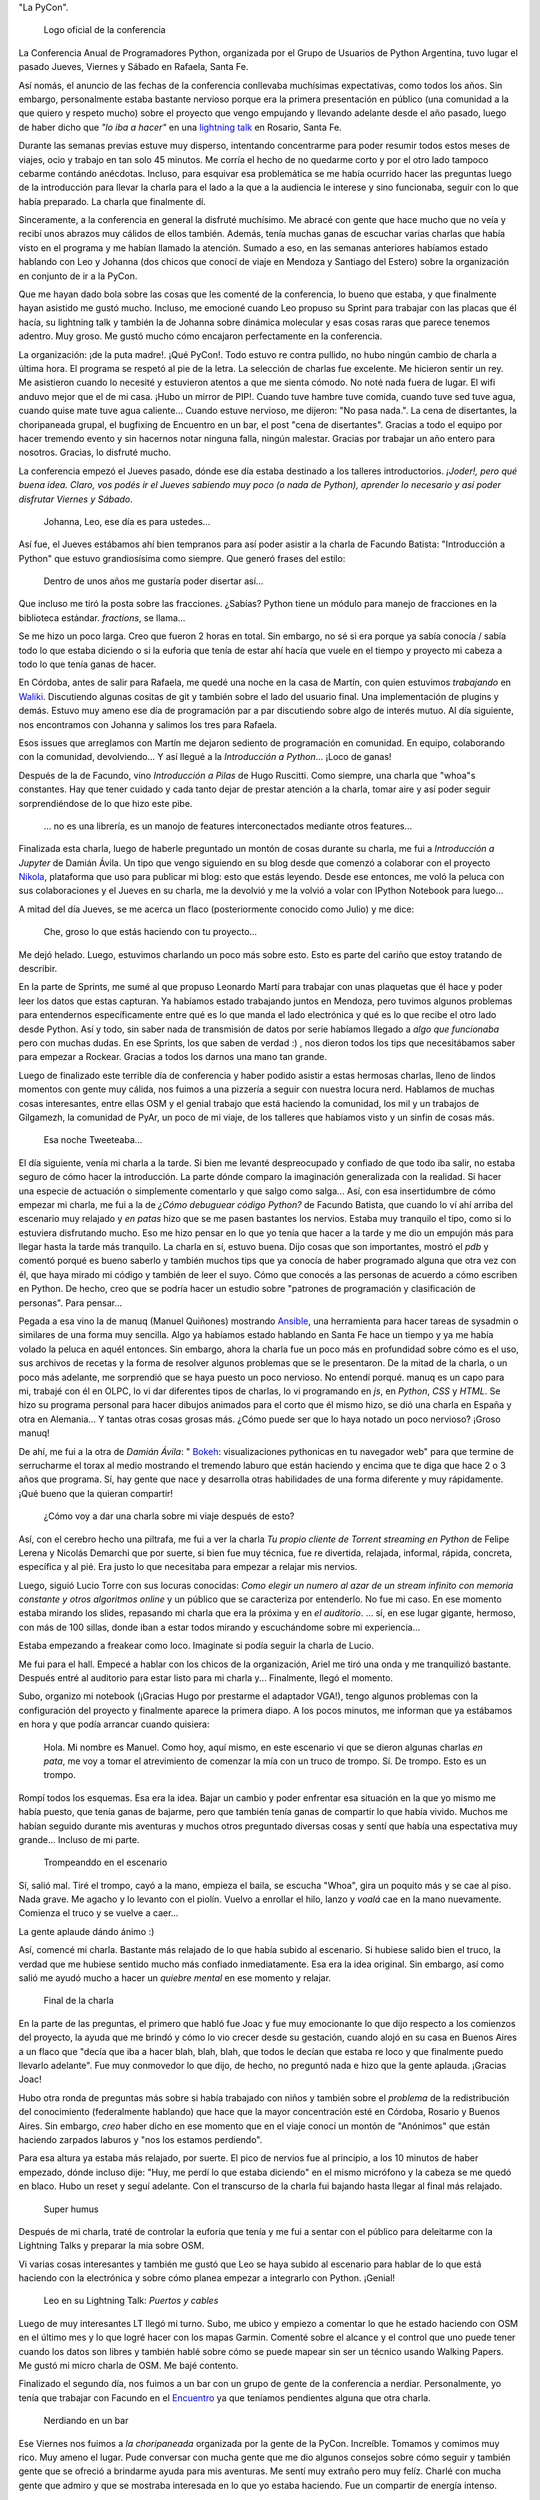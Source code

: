 .. title: Python Conference Argentina 2014
.. slug: python-conference-argentina-2014
.. date: 2014-11-18 18:17:46 UTC-03:00
.. tags: python, argentina en python, pyconar, rafaela, viajes, santa fe
.. link: 
.. description: 
.. type: text

"La PyCon".

.. figure:: logo_rafaela_b_redondo.thumbnail.png
   :target: logo_rafaela_b_redondo.png

   Logo oficial de la conferencia


La Conferencia Anual de Programadores Python, organizada por el Grupo
de Usuarios de Python Argentina, tuvo lugar el pasado Jueves, Viernes
y Sábado en Rafaela, Santa Fe.

Así nomás, el anuncio de las fechas de la conferencia conllevaba
muchísimas expectativas, como todos los años. Sin embargo,
personalmente estaba bastante nervioso porque era la primera
presentación en público (una comunidad a la que quiero y respeto
mucho) sobre el proyecto que vengo empujando y llevando adelante desde
el año pasado, luego de haber dicho que *"lo iba a hacer"* en una
`lightning talk`_ en Rosario, Santa Fe.

.. _lightning talk: https://www.youtube.com/watch?v=U34rV6dRXU8&t=986

.. TEASER_END: Seguir leyendo...

Durante las semanas previas estuve muy disperso, intentando
concentrarme para poder resumir todos estos meses de viajes, ocio y
trabajo en tan solo 45 minutos. Me corría el hecho de no quedarme
corto y por el otro lado tampoco cebarme contándo anécdotas. Incluso,
para esquivar esa problemática se me había ocurrido hacer las
preguntas luego de la introducción para llevar la charla para el lado
a la que a la audiencia le interese y sino funcionaba, seguir con lo
que había preparado. La charla que finalmente dí.

Sinceramente, a la conferencia en general la disfruté muchísimo. Me
abracé con gente que hace mucho que no veía y recibí unos abrazos muy
cálidos de ellos también. Además, tenía muchas ganas de escuchar
varias charlas que había visto en el programa y me habían llamado la
atención. Sumado a eso, en las semanas anteriores habíamos estado
hablando con Leo y Johanna (dos chicos que conocí de viaje en Mendoza
y Santiago del Estero) sobre la organización en conjunto de ir a la
PyCon.

Que me hayan dado bola sobre las cosas que les comenté de la
conferencia, lo bueno que estaba, y que finalmente hayan asistido me
gustó mucho. Incluso, me emocioné cuando Leo propuso su Sprint para
trabajar con las placas que él hacía, su lightning talk y también la
de Johanna sobre dinámica molecular y esas cosas raras que parece
tenemos adentro. Muy groso. Me gustó mucho cómo encajaron
perfectamente en la conferencia.

La organización: ¡de la puta madre!. ¡Qué PyCon!. Todo estuvo re
contra pullido, no hubo ningún cambio de charla a última hora. El
programa se respetó al pie de la letra. La selección de charlas fue
excelente. Me hicieron sentir un rey. Me asistieron cuando lo necesité
y estuvieron atentos a que me sienta cómodo. No noté nada fuera de
lugar. El wifi anduvo mejor que el de mi casa. ¡Hubo un mirror de
PIP!. Cuando tuve hambre tuve comida, cuando tuve sed tuve agua,
cuando quise mate tuve agua caliente... Cuando estuve nervioso, me
dijeron: "No pasa nada.". La cena de disertantes, la choripaneada
grupal, el bugfixing de Encuentro en un bar, el post "cena de
disertantes". Gracias a todo el equipo por hacer tremendo evento y sin
hacernos notar ninguna falla, ningún malestar. Gracias por trabajar un
año entero para nosotros. Gracias, lo disfruté mucho.

La conferencia empezó el Jueves pasado, dónde ese día estaba destinado
a los talleres introductorios. *¡Joder!, pero qué buena idea. Claro,
vos podés ir el Jueves sabiendo muy poco (o nada de Python), aprender
lo necesario y así poder disfrutar Viernes y Sábado*.

    Johanna, Leo, ese día es para ustedes...

Así fue, el Jueves estábamos ahí bien tempranos para así poder asistir
a la charla de Facundo Batista: "Introducción a Python" que estuvo
grandiosísima como siempre. Que generó frases del estilo:

    Dentro de unos años me gustaría poder disertar así...

Que incluso me tiró la posta sobre las fracciones. ¿Sabías? Python
tiene un módulo para manejo de fracciones en la biblioteca
estándar. `fractions`, se llama...

Se me hizo un poco larga. Creo que fueron 2 horas en total. Sin
embargo, no sé si era porque ya sabía conocía / sabía todo lo que
estaba diciendo o si la euforia que tenía de estar ahí hacía que vuele
en el tiempo y proyecto mi cabeza a todo lo que tenía ganas de hacer.

En Córdoba, antes de salir para Rafaela, me quedé una noche en la casa
de Martín, con quien estuvimos *trabajando* en Waliki_. Discutiendo
algunas cositas de git y también sobre el lado del usuario final. Una
implementación de plugins y demás. Estuvo muy ameno ese día de
programación par a par discutiendo sobre algo de interés mutuo. Al día
siguiente, nos encontramos con Johanna y salimos los tres para
Rafaela.

Esos issues que arreglamos con Martín me dejaron sediento de
programación en comunidad. En equipo, colaborando con la comunidad,
devolviendo... Y así llegué a la *Introducción a Python*... ¡Loco de
ganas!

Después de la de Facundo, vino *Introducción a Pilas* de Hugo
Ruscitti. Como siempre, una charla que "whoa"s constantes. Hay que
tener cuidado y cada tanto dejar de prestar atención a la charla,
tomar aire y así poder seguir sorprendiéndose de lo que hizo este
pibe.

    ... no es una librería, es un manojo de features interconectados
    mediante otros features...

Finalizada esta charla, luego de haberle preguntado un montón de cosas
durante su charla, me fui a *Introducción a Jupyter* de Damián
Ávila. Un tipo que vengo siguiendo en su blog desde que comenzó a
colaborar con el proyecto Nikola_, plataforma que uso para publicar mi
blog: esto que estás leyendo. Desde ese entonces, me voló la peluca
con sus colaboraciones y el Jueves en su charla, me la devolvió y me
la volvió a volar con IPython Notebook para luego...

A mitad del día Jueves, se me acerca un flaco (posteriormente conocido
como Julio) y me dice:

    Che, groso lo que estás haciendo con tu proyecto...

Me dejó helado. Luego, estuvimos charlando un poco más sobre
esto. Esto es parte del cariño que estoy tratando de describir.

En la parte de Sprints, me sumé al que propuso Leonardo Martí para
trabajar con unas plaquetas que él hace y poder leer los datos que
estas capturan. Ya habíamos estado trabajando juntos en Mendoza, pero
tuvimos algunos problemas para entendernos específicamente entre qué
es lo que manda el lado electrónica y qué es lo que recibe el otro
lado desde Python. Así y todo, sin saber nada de transmisión de datos
por serie habíamos llegado a *algo que funcionaba* pero con muchas
dudas. En ese Sprints, los que saben de verdad :) , nos dieron todos
los tips que necesitábamos saber para empezar a Rockear. Gracias a
todos los darnos una mano tan grande.

Luego de finalizado este terrible día de conferencia y haber podido
asistir a estas hermosas charlas, lleno de lindos momentos con gente
muy cálida, nos fuimos a una pizzería a seguir con nuestra locura
nerd. Hablamos de muchas cosas interesantes, entre ellas OSM y el
genial trabajo que está haciendo la comunidad, los mil y un trabajos
de Gilgamezh, la comunidad de PyAr, un poco de mi viaje, de los
talleres que habíamos visto y un sinfin de cosas más.

.. figure:: tweet-pycon-felicitaciones.thumbnail.png
   :target: tweet-pycon-felicitaciones.png

   Esa noche Tweeteaba...

El día siguiente, venía mi charla a la tarde. Si bien me levanté
despreocupado y confiado de que todo iba salir, no estaba seguro de
cómo hacer la introducción. La parte dónde comparo la imaginación
generalizada con la realidad. Si hacer una especie de actuación o
simplemente comentarlo y que salgo como salga... Así, con esa
insertidumbre de cómo empezar mi charla, me fui a la de *¿Cómo
debuguear código Python?* de Facundo Batista, que cuando lo ví ahí
arriba del escenario muy relajado y *en patas* hizo que se me pasen
bastantes los nervios. Estaba muy tranquilo el tipo, como si lo
estuviera disfrutando mucho. Eso me hizo pensar en lo que yo tenía que
hacer a la tarde y me dio un empujón más para llegar hasta la tarde
más tranquilo. La charla en sí, estuvo buena. Dijo cosas que son
importantes, mostró el *pdb* y comentó porqué es bueno saberlo y
también muchos tips que ya conocía de haber programado alguna que otra
vez con él, que haya mirado mi código y también de leer el suyo. Cómo
que conocés a las personas de acuerdo a cómo escriben en Python. De
hecho, creo que se podría hacer un estudio sobre "patrones de
programación y clasificación de personas". Para pensar...

Pegada a esa vino la de manuq (Manuel Quiñones) mostrando Ansible_,
una herramienta para hacer tareas de sysadmin o similares de una forma
muy sencilla. Algo ya habíamos estado hablando en Santa Fe hace un
tiempo y ya me había volado la peluca en aquél entonces. Sin embargo,
ahora la charla fue un poco más en profundidad sobre cómo es el uso,
sus archivos de recetas y la forma de resolver algunos problemas que
se le presentaron. De la mitad de la charla, o un poco más adelante,
me sorprendió que se haya puesto un poco nervioso. No entendí
porqué. manuq es un capo para mi, trabajé con él en OLPC, lo vi dar
diferentes tipos de charlas, lo vi programando en `js`, en `Python`,
`CSS` y `HTML`. Se hizo su programa personal para hacer dibujos
animados para el corto que él mismo hizo, se dió una charla en España
y otra en Alemania... Y tantas otras cosas grosas más. ¿Cómo puede ser
que lo haya notado un poco nervioso? ¡Groso manuq!

De ahí, me fui a la otra de *Damián Ávila*: " Bokeh_: visualizaciones
pythonicas en tu navegador web" para que termine de serrucharme el
torax al medio mostrando el tremendo laburo que están haciendo y
encima que te diga que hace 2 o 3 años que programa. Sí, hay gente que
nace y desarrolla otras habilidades de una forma diferente y muy
rápidamente. ¡Qué bueno que la quieran compartir!

   ¿Cómo voy a dar una charla sobre mi viaje después de esto?

Así, con el cerebro hecho una piltrafa, me fui a ver la charla *Tu
propio cliente de Torrent streaming en Python* de Felipe Lerena y
Nicolás Demarchi que por suerte, si bien fue muy técnica, fue re
divertida, relajada, informal, rápida, concreta, específica y al
pié. Era justo lo que necesitaba para empezar a relajar mis nervios.

Luego, siguió Lucio Torre con sus locuras conocidas: *Como elegir un
numero al azar de un stream infinito con memoria constante y otros
algoritmos online* y un público que se caracteriza por entenderlo. No
fue mi caso. En ese momento estaba mirando los slides, repasando mi
charla que era la próxima y en *el auditorio*. ... sí, en ese lugar
gigante, hermoso, con más de 100 sillas, donde iban a estar todos
mirando y escuchándome sobre mi experiencia...

Estaba empezando a freakear como loco. Imaginate si podía seguir la
charla de Lucio.

Me fui para el hall. Empecé a hablar con los chicos de la
organización, Ariel me tiró una onda y me tranquilizó
bastante. Después entré al auditorio para estar listo para mi charla
y... Finalmente, llegó el momento.

Subo, organizo mi notebook (¡Gracias Hugo por prestarme el adaptador
VGA!), tengo algunos problemas con la configuración del proyecto y
finalmente aparece la primera diapo. A los pocos minutos, me informan
que ya estábamos en hora y que podía arrancar cuando quisiera:

    Hola. Mi nombre es Manuel. Como hoy, aquí mismo, en este escenario
    vi que se dieron algunas charlas *en pata*, me voy a tomar el
    atrevimiento de comenzar la mía con un truco de trompo. Sí. De
    trompo. Esto es un trompo.

Rompí todos los esquemas. Esa era la idea. Bajar un cambio y poder
enfrentar esa situación en la que yo mismo me había puesto, que tenía
ganas de bajarme, pero que también tenía ganas de compartir lo que
había vivido. Muchos me habían seguido durante mis aventuras y muchos
otros preguntado diversas cosas y sentí que había una espectativa muy
grande... Incluso de mi parte.

.. figure:: DSC_1694.thumbnail.jpg
   :target: DSC_1694.jpg

   Trompeanddo en el escenario

Sí, salió mal. Tiré el trompo, cayó a la mano, empieza el baila, se
escucha "Whoa", gira un poquito más y se cae al piso. Nada grave. Me
agacho y lo levanto con el piolín. Vuelvo a enrollar el hilo, lanzo y
*voalá* cae en la mano nuevamente. Comienza el truco y se vuelve a
caer...

La gente aplaude dándo ánimo :)

Así, comencé mi charla. Bastante más relajado de lo que había subido
al escenario. Si hubiese salido bien el truco, la verdad que me
hubiese sentido mucho más confiado inmediatamente. Esa era la idea
original. Sin embargo, así como salió me ayudó mucho a hacer un
*quiebre mental* en ese momento y relajar.

.. figure:: DSC_1734.thumbnail.jpg
   :target: DSC_1734.jpg

   Final de la charla

En la parte de las preguntas, el primero que habló fue Joac y fue muy
emocionante lo que dijo respecto a los comienzos del proyecto, la
ayuda que me brindó y cómo lo vio crecer desde su gestación, cuando
alojó en su casa en Buenos Aires a un flaco que "decía que iba a hacer
blah, blah, blah, que todos le decían que estaba re loco y que
finalmente puedo llevarlo adelante". Fue muy conmovedor lo que dijo,
de hecho, no preguntó nada e hizo que la gente aplauda. ¡Gracias Joac!

Hubo otra ronda de preguntas más sobre si había trabajado con niños y
también sobre el *problema* de la redistribución del conocimiento
(federalmente hablando) que hace que la mayor concentración esté en
Córdoba, Rosario y Buenos Aires. Sin embargo, *creo* haber dicho en
ese momento que en el viaje conocí un montón de "Anónimos" que están
haciendo zarpados laburos y "nos los estamos perdiendo".

Para esa altura ya estaba más relajado, por suerte. El pico de nervios
fue al principio, a los 10 minutos de haber empezado, dónde incluso
dije: "Huy, me perdí lo que estaba diciendo" en el mismo micrófono y
la cabeza se me quedó en blaco. Hubo un reset y seguí adelante. Con el
transcurso de la charla fui bajando hasta llegar al final más
relajado.

.. figure:: foto-cierre-charla.thumbnail.png
   :target: https://twitter.com/alderetemartin/status/533350901394984960

   Super humus


Después de mi charla, traté de controlar la euforia que tenía y me fui
a sentar con el público para deleitarme con la Lightning Talks y
preparar la mia sobre OSM.

Vi varias cosas interesantes y también me gustó que Leo se haya subido
al escenario para hablar de lo que está haciendo con la electrónica y
sobre cómo planea empezar a integrarlo con Python. ¡Genial!

.. figure:: DSC_1748.thumbnail.jpg
   :target: DSC_1748.jpg

   Leo en su Lightning Talk: *Puertos y cables*


Luego de muy interesantes LT llegó mi turno. Subo, me ubico y empiezo
a comentar lo que he estado haciendo con OSM en el último mes y lo que
logré hacer con los mapas Garmin. Comenté sobre el alcance y el
control que uno puede tener cuando los datos son libres y también
hablé sobre cómo se puede mapear sin ser un técnico usando Walking
Papers. Me gustó mi micro charla de OSM. Me bajé contento.

Finalizado el segundo día, nos fuimos a un bar con un grupo de gente
de la conferencia a nerdiar. Personalmente, yo tenía que trabajar con
Facundo en el Encuentro_ ya que teníamos pendientes alguna que otra
charla.

.. _encuentro: http://encuentro.taniquetil.com.ar/

.. figure:: DSC_1751.thumbnail.jpg
   :target: DSC_1751.jpg

   Nerdiando en un bar


Ese Viernes nos fuimos a *la choripaneada* organizada por la gente de
la PyCon. Increíble. Tomamos y comimos muy rico. Muy ameno el
lugar. Pude conversar con mucha gente que me dio algunos consejos
sobre cómo seguir y también gente que se ofreció a brindarme ayuda
para mis aventuras. Me sentí muy extraño pero muy felíz. Charlé con
mucha gente que admiro y que se mostraba interesada en lo que yo
estaba haciendo. Fue un compartir de energía intenso.

La Key Note de Daniel y Audrey Roy Greenfeld fue muy buena. Motivadora
para cualquier programador Python: "Publicá tu código haciendo un
paquete en PyPi. Yo te ayudo. No te das una idea a quién le puede
servir eso.". Anécdotas personales, historias, consejos, tips,
concreta y concisa.

El Sábado, llegué bastante tarde. Luego de la choripaneada, mi cuerpo
se relajó mucho (sabía que le *peor* parte había pasado) y eso lo
noté. Me dijo: "Basta, dejame descansar un poco". Por suerte lo
escuché y lo tuve en cuenta.

Llegamos a mitad de mañana la conferencia y me la pasé casi todo el
día hablando con la gente y haciendo sociales. Charlas muy
interesantes y muy divertidas. De hecho, la estaba pasando tan bien
con los que me fui cruzando que ese día solo vi una charla: *Como la
explotación de la plusvalía, pero con onda.* de Roberto Alsina.

Me encantó. Este tipo tiene mucha soltura para estar en un escenario
con cientos de miradas en su nuca. Se lo ve muy relajado, hablando de
temas muy interesantes, contando una experiencia personal y brindando
algunos consejos para "tener más colaboradores en proyectos
propios". Roberto tiene algo que siempre despierta mi curiosidad,
quizás los títulos de las charlas, quizás la forma en la que se
expresa, quizás el saber qué es un groso o quizás saber que uso
`rst2pdf`_ y `Nikola`_, dos proyectos que hizo él, y por eso me dan
ganas de ir a verlo. No sé.

Sin embargo, una sensación que tengo sobre sus charlas es que siempre
le pasa algo. Al menos, eso dice él :) . En esta oportunidad tuvo que
cambiar un poco su charla porque la Key Note era algo así como
*parecida* y que tuvo que hacer algunas cosas a último momento y por
otro lado, durante la mayor parte de la charla no le funcionaron los
slides. No sé si será verdad lo que dijo sobre su parecido con otra
charla o no, pero que hizo que sea gracioso y muy agradable de
escuchar, seguro. Algunos reíamos a carcajadas.

Luego, caí a las "Charlas Relámpago" y entre todas las cosas muy
buenas que mostraron (¡hubo tantas LT que algunas tuvieron que quedar
afuera!), subió Johanna a hablar sobre "Dinámica Molecular", lo que
venía haciendo con Gromacs y preguntando por algunos tips / consejos
sobre cómo y por dónde empezar con Python para andar esos caminos.

¡Excelente!

Para la Key Note *Designing Poetic APIs* de Erik Rose tenía la cabeza
quemada y me perdí varias cosas por cuestiones de
idioma. Personalmente, no la pude aprovechar al máximo y no tengo una
opinión formada porque estuve medio perdido...

.. figure:: foto-grupal.thumbnail.jpg
   :target: foto-grupal.jpg

   Foto Grupal de cierre de conferencia

Finalmente, el sorteo y las sorpresas: ¡Leo se ganó una remera! :D y
para cerrar y despedirse "la cena de gala para los disertantes" en un
restaurant muy tranquilo con una entrada de picada que se pasó la
verdad. Charlas muy interesantes con Nicolás, Facundo, Manuq, Juanjo y
Damián. Hermosa mesa y comunidad.

Como si todo esto era poco, nos fuimos a un bar a tomar cervezas dónde
nos encontramos con otro grupo de la PyCon y se armó una mesa muy
grande, casi de 10 metros diría yo con un montonaso de gente. Yo
estuve hablando mucho sobre mi experiencia de viajar y trabajar
mientras trataba de cebar a los que me escuchaban a que se vayan
conmigo o que nos encontremos por ahí: "Yo te ayudo, vamos".

Al día siguiente Juanjo Twittea "La revancha de Humitos" donde
realmente se hace justicia y se ve que el truco me salía :)

.. media:: https://www.youtube.com/watch?v=Sz9ckpYAh9s

¡Gracias a todos los que fueron a la PyCon y la gente que trabajó
mucho para que esto salga así! También a sus disertantes y a los
asistentes. Fue una PyCon de lujo diría yo y además, fue la primera
PyCon Argentina que se hace en "el interior del país". Brindo por eso.

Me la pasé lagrimeando durante todo el tiempo que me llevó escribir
este post...

.. _waliki: https://github.com/mgaitan/waliki/
.. _nikola: https://github.com/getnikola/nikola/
.. _ansible: http://www.ansible.com/home/
.. _rst2pdf: https://code.google.com/p/rst2pdf/
.. _bokeh: https://github.com/damianavila/bokeh/

.. admonition:: Extras

   Algunas cosas que me traje de la conferencia.

   .. figure:: two-scoops-of-django.thumbnail.jpg
      :target: two-scoops-of-django.jpg
   
      El libro de Danny and Audrey

   .. figure:: credencial.thumbnail.jpg
      :target: credencial.jpg
   
      La credencial de la registración

   .. figure:: programa.thumbnail.jpg
      :target: programa.jpg
   
      Programa de la conferencia
   
   .. figure:: diploma.thumbnail.jpg
      :target: diploma.jpg
   
      Diploma para los disertantes
   
